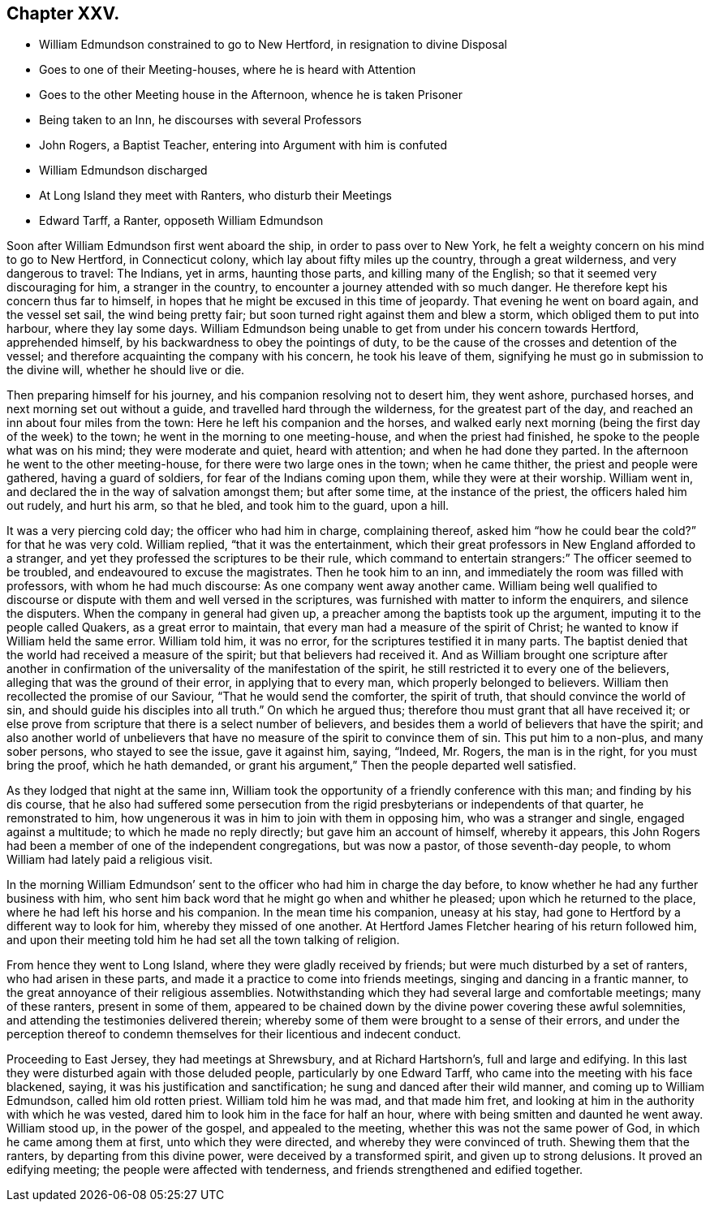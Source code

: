 == Chapter XXV.

[.chapter-synopsis]
* William Edmundson constrained to go to New Hertford, in resignation to divine Disposal
* Goes to one of their Meeting-houses, where he is heard with Attention
* Goes to the other Meeting house in the Afternoon, whence he is taken Prisoner
* Being taken to an Inn, he discourses with several Professors
* John Rogers, a Baptist Teacher, entering into Argument with him is confuted
* William Edmundson discharged
* At Long Island they meet with Ranters, who disturb their Meetings
* Edward Tarff, a Ranter, opposeth William Edmundson

Soon after William Edmundson first went aboard the ship,
in order to pass over to New York,
he felt a weighty concern on his mind to go to New Hertford, in Connecticut colony,
which lay about fifty miles up the country, through a great wilderness,
and very dangerous to travel: The Indians, yet in arms, haunting those parts,
and killing many of the English; so that it seemed very discouraging for him,
a stranger in the country, to encounter a journey attended with so much danger.
He therefore kept his concern thus far to himself,
in hopes that he might be excused in this time of jeopardy.
That evening he went on board again, and the vessel set sail, the wind being pretty fair;
but soon turned right against them and blew a storm,
which obliged them to put into harbour, where they lay some days.
William Edmundson being unable to get from under his concern towards Hertford,
apprehended himself, by his backwardness to obey the pointings of duty,
to be the cause of the crosses and detention of the vessel;
and therefore acquainting the company with his concern, he took his leave of them,
signifying he must go in submission to the divine will, whether he should live or die.

Then preparing himself for his journey, and his companion resolving not to desert him,
they went ashore, purchased horses, and next morning set out without a guide,
and travelled hard through the wilderness, for the greatest part of the day,
and reached an inn about four miles from the town:
Here he left his companion and the horses,
and walked early next morning (being the first day of the week) to the town;
he went in the morning to one meeting-house, and when the priest had finished,
he spoke to the people what was on his mind; they were moderate and quiet,
heard with attention; and when he had done they parted.
In the afternoon he went to the other meeting-house,
for there were two large ones in the town; when he came thither,
the priest and people were gathered, having a guard of soldiers,
for fear of the Indians coming upon them, while they were at their worship.
William went in, and declared the in the way of salvation amongst them;
but after some time, at the instance of the priest, the officers haled him out rudely,
and hurt his arm, so that he bled, and took him to the guard, upon a hill.

It was a very piercing cold day; the officer who had him in charge, complaining thereof,
asked him "`how he could bear the cold?`" for that he was very cold.
William replied, "`that it was the entertainment,
which their great professors in New England afforded to a stranger,
and yet they professed the scriptures to be their rule,
which command to entertain strangers:`" The officer seemed to be troubled,
and endeavoured to excuse the magistrates.
Then he took him to an inn, and immediately the room was filled with professors,
with whom he had much discourse: As one company went away another came.
William being well qualified to discourse or dispute
with them and well versed in the scriptures,
was furnished with matter to inform the enquirers, and silence the disputers.
When the company in general had given up,
a preacher among the baptists took up the argument,
imputing it to the people called Quakers, as a great error to maintain,
that every man had a measure of the spirit of Christ;
he wanted to know if William held the same error.
William told him, it was no error, for the scriptures testified it in many parts.
The baptist denied that the world had received a measure of the spirit;
but that believers had received it.
And as William brought one scripture after another in confirmation
of the universality of the manifestation of the spirit,
he still restricted it to every one of the believers,
alleging that was the ground of their error, in applying that to every man,
which properly belonged to believers.
William then recollected the promise of our Saviour, "`That he would send the comforter,
the spirit of truth, that should convince the world of sin,
and should guide his disciples into all truth.`" On which he argued thus;
therefore thou must grant that all have received it;
or else prove from scripture that there is a select number of believers,
and besides them a world of believers that have the spirit;
and also another world of unbelievers that have no
measure of the spirit to convince them of sin.
This put him to a non-plus, and many sober persons, who stayed to see the issue,
gave it against him, saying, "`Indeed, Mr. Rogers, the man is in the right,
for you must bring the proof, which he hath demanded,
or grant his argument,`" Then the people departed well satisfied.

As they lodged that night at the same inn,
William took the opportunity of a friendly conference with this man;
and finding by his dis course,
that he also had suffered some persecution from the
rigid presbyterians or independents of that quarter,
he remonstrated to him, how ungenerous it was in him to join with them in opposing him,
who was a stranger and single, engaged against a multitude;
to which he made no reply directly; but gave him an account of himself,
whereby it appears,
this John Rogers had been a member of one of the independent congregations,
but was now a pastor, of those seventh-day people,
to whom William had lately paid a religious visit.

In the morning William Edmundson`' sent to the officer
who had him in charge the day before,
to know whether he had any further business with him,
who sent him back word that he might go when and whither he pleased;
upon which he returned to the place, where he had left his horse and his companion.
In the mean time his companion, uneasy at his stay,
had gone to Hertford by a different way to look for him,
whereby they missed of one another.
At Hertford James Fletcher hearing of his return followed him,
and upon their meeting told him he had set all the town talking of religion.

From hence they went to Long Island, where they were gladly received by friends;
but were much disturbed by a set of ranters, who had arisen in these parts,
and made it a practice to come into friends meetings,
singing and dancing in a frantic manner,
to the great annoyance of their religious assemblies.
Notwithstanding which they had several large and comfortable meetings;
many of these ranters, present in some of them,
appeared to be chained down by the divine power covering these awful solemnities,
and attending the testimonies delivered therein;
whereby some of them were brought to a sense of their errors,
and under the perception thereof to condemn themselves
for their licentious and indecent conduct.

Proceeding to East Jersey, they had meetings at Shrewsbury, and at Richard Hartshorn`'s,
full and large and edifying.
In this last they were disturbed again with those deluded people,
particularly by one Edward Tarff, who came into the meeting with his face blackened,
saying, it was his justification and sanctification;
he sung and danced after their wild manner, and coming up to William Edmundson,
called him old rotten priest.
William told him he was mad, and that made him fret,
and looking at him in the authority with which he was vested,
dared him to look him in the face for half an hour,
where with being smitten and daunted he went away.
William stood up, in the power of the gospel, and appealed to the meeting,
whether this was not the same power of God, in which he came among them at first,
unto which they were directed, and whereby they were convinced of truth.
Shewing them that the ranters, by departing from this divine power,
were deceived by a transformed spirit, and given up to strong delusions.
It proved an edifying meeting; the people were affected with tenderness,
and friends strengthened and edified together.
